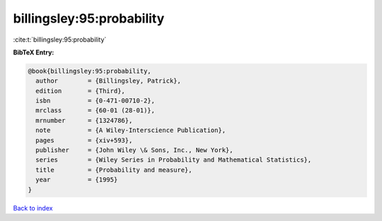 billingsley:95:probability
==========================

:cite:t:`billingsley:95:probability`

**BibTeX Entry:**

.. code-block:: bibtex

   @book{billingsley:95:probability,
     author        = {Billingsley, Patrick},
     edition       = {Third},
     isbn          = {0-471-00710-2},
     mrclass       = {60-01 (28-01)},
     mrnumber      = {1324786},
     note          = {A Wiley-Interscience Publication},
     pages         = {xiv+593},
     publisher     = {John Wiley \& Sons, Inc., New York},
     series        = {Wiley Series in Probability and Mathematical Statistics},
     title         = {Probability and measure},
     year          = {1995}
   }

`Back to index <../By-Cite-Keys.rst>`_
